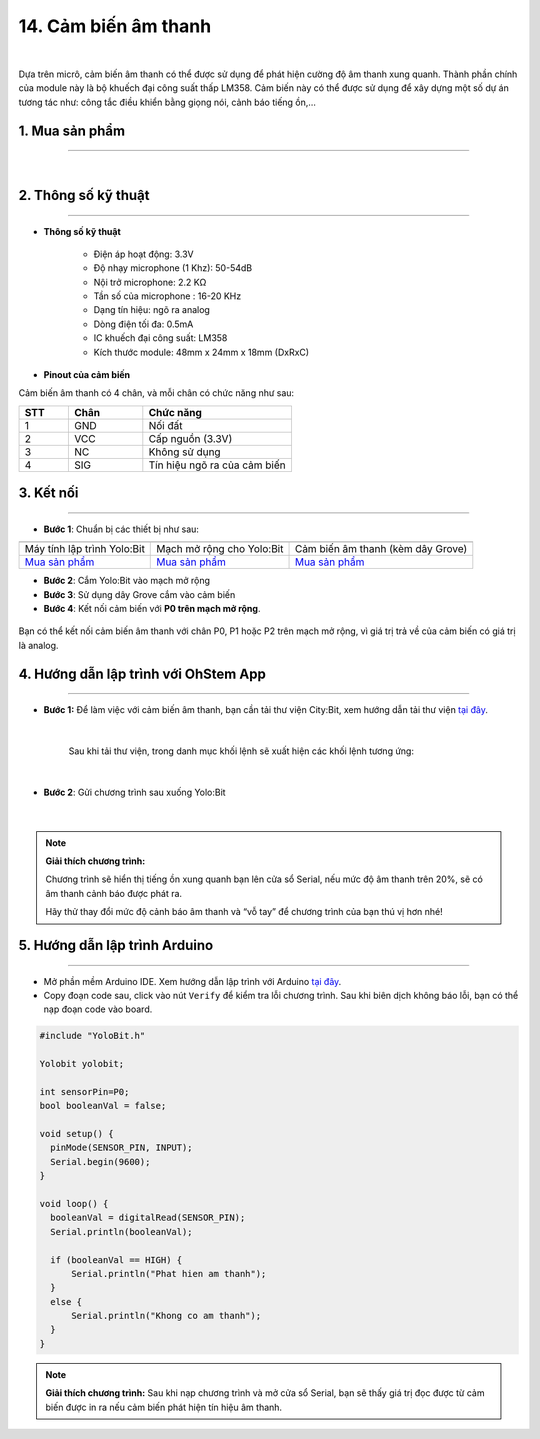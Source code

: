 14. Cảm biến âm thanh
============

.. image:: images/15.1.png
    :width: 400px
    :align: center 
| 

Dựa trên micrô, cảm biến âm thanh có thể được sử dụng để phát hiện cường độ âm thanh xung quanh. Thành phần chính của module này là bộ khuếch đại công suất thấp LM358. Cảm biến này có thể được sử dụng để xây dựng một số dự án tương tác như: công tắc điều khiển bằng giọng nói, cảnh báo tiếng ồn,…


**1. Mua sản phẩm**
-----------
----------

..  image:: images/gio.png
    :alt: some image
    :target: https://shop.ohstem.vn/san-pham/cam-bien-am-thanh/
    :class: with-shadow
    :scale: 100%
    :align: center
|

**2. Thông số kỹ thuật**
---------
------------

- **Thông số kỹ thuật**

    + Điện áp hoạt động: 3.3V
    + Độ nhạy microphone (1 Khz): 50-54dB
    + Nội trở microphone: 2.2 KΩ
    + Tần số của microphone : 16-20 KHz
    + Dạng tín hiệu: ngõ ra analog
    + Dòng điện tối đa: 0.5mA
    + IC khuếch đại công suất: LM358
    + Kích thước module: 48mm x 24mm x 18mm (DxRxC)


- **Pinout của cảm biến**

Cảm biến âm thanh có 4 chân, và mỗi chân có chức năng như sau:

..  csv-table:: 
    :header: "STT", "Chân", "Chức năng"
    :widths: 10, 15, 30

    1, "GND", "Nối đất"
    2, "VCC", "Cấp nguồn (3.3V)"
    3, "NC", "Không sử dụng"
    4, "SIG", "Tín hiệu ngõ ra của cảm biến"


**3. Kết nối**
------------
------------

- **Bước 1**: Chuẩn bị các thiết bị như sau: 

.. list-table:: 
   :widths: auto
   :header-rows: 1
     
   * - .. image:: images/yolo.png
          :width: 200px
          :align: center
     - .. image:: images/mmr.png
          :width: 200px
          :align: center
     - .. image:: images/15.1.png
          :width: 200px
          :align: center
   * - Máy tính lập trình Yolo:Bit
     - Mạch mở rộng cho Yolo:Bit
     - Cảm biến âm thanh (kèm dây Grove)
   * - `Mua sản phẩm <https://shop.ohstem.vn/san-pham/may-tinh-lap-trinh-yolobit/>`_
     - `Mua sản phẩm <https://shop.ohstem.vn/san-pham/grove-shield/>`_
     - `Mua sản phẩm <https://shop.ohstem.vn/san-pham/cam-bien-am-thanh/>`_


- **Bước 2**: Cắm Yolo:Bit vào mạch mở rộng
- **Bước 3**: Sử dụng dây Grove cắm vào cảm biến
- **Bước 4**: Kết nối cảm biến với **P0 trên mạch mở rộng**.

..  figure:: images/15.2.png
    :scale: 100%
    :align: center 

    Bạn có thể kết nối cảm biến âm thanh với chân P0, P1 hoặc P2 trên mạch mở rộng, vì giá trị trả về của cảm biến có giá trị là analog. 
    

**4. Hướng dẫn lập trình với OhStem App**
--------
------------

- **Bước 1:**  Để làm việc với cảm biến âm thanh, bạn cần tải thư viện City:Bit, xem hướng dẫn tải thư viện `tại đây <https://docs.ohstem.vn/en/latest/module/thu-vien-yolobit.html>`_.

    .. image:: images/city.png
        :width: 250px
        :align: center 
    |

    Sau khi tải thư viện, trong danh mục khối lệnh sẽ xuất hiện các khối lệnh tương ứng:

    .. image:: images/lenh_city.png
        :width: 800px
        :align: center 
    |

- **Bước 2**: Gửi chương trình sau xuống Yolo:Bit

    ..  image:: images/15.3.png
        :scale: 100%
        :align: center 
    |

.. note::

    **Giải thích chương trình:** 

    Chương trình sẽ hiển thị tiếng ồn xung quanh bạn lên cửa sổ Serial, nếu mức độ âm thanh trên 20%, sẽ có âm thanh cảnh báo được phát ra. 

    Hãy thử thay đổi mức độ cảnh báo âm thanh và “vỗ tay” để chương trình của bạn thú vị hơn nhé! 


**5. Hướng dẫn lập trình Arduino**
--------
------------

- Mở phần mềm Arduino IDE. Xem hướng dẫn lập trình với Arduino `tại đây <https://docs.ohstem.vn/en/latest/module/cai-dat-arduino.html>`_. 

- Copy đoạn code sau, click vào nút ``Verify`` để kiểm tra lỗi chương trình. Sau khi biên dịch không báo lỗi, bạn có thể nạp đoạn code vào board. 

.. code-block:: guess

    #include "YoloBit.h"
    
    Yolobit yolobit;
    
    int sensorPin=P0;
    bool booleanVal = false;

    void setup() {
      pinMode(SENSOR_PIN, INPUT);
      Serial.begin(9600);
    }

    void loop() {
      booleanVal = digitalRead(SENSOR_PIN);
      Serial.println(booleanVal);

      if (booleanVal == HIGH) {
          Serial.println("Phat hien am thanh");
      }
      else {
          Serial.println("Khong co am thanh");
      }
    }

.. note:: 
    
    **Giải thích chương trình:** Sau khi nạp chương trình và mở cửa sổ Serial, bạn sẽ thấy giá trị đọc được từ cảm biến được in ra nếu cảm biến phát hiện tín hiệu âm thanh. 